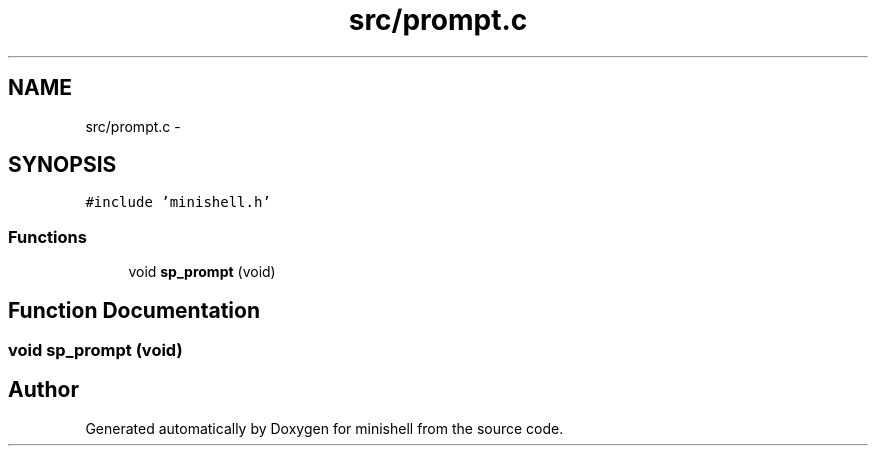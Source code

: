 .TH "src/prompt.c" 3 "Wed Jul 6 2016" "minishell" \" -*- nroff -*-
.ad l
.nh
.SH NAME
src/prompt.c \- 
.SH SYNOPSIS
.br
.PP
\fC#include 'minishell\&.h'\fP
.br

.SS "Functions"

.in +1c
.ti -1c
.RI "void \fBsp_prompt\fP (void)"
.br
.in -1c
.SH "Function Documentation"
.PP 
.SS "void sp_prompt (void)"

.SH "Author"
.PP 
Generated automatically by Doxygen for minishell from the source code\&.
